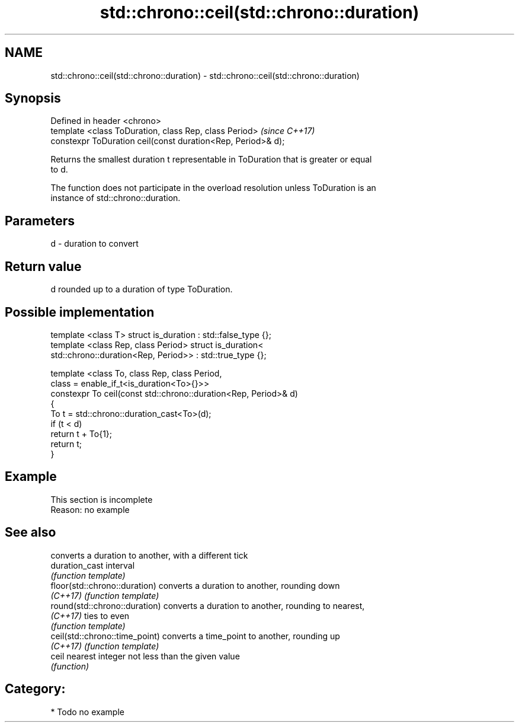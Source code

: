 .TH std::chrono::ceil(std::chrono::duration) 3 "2018.03.28" "http://cppreference.com" "C++ Standard Libary"
.SH NAME
std::chrono::ceil(std::chrono::duration) \- std::chrono::ceil(std::chrono::duration)

.SH Synopsis
   Defined in header <chrono>
   template <class ToDuration, class Rep, class Period>        \fI(since C++17)\fP
   constexpr ToDuration ceil(const duration<Rep, Period>& d);

   Returns the smallest duration t representable in ToDuration that is greater or equal
   to d.

   The function does not participate in the overload resolution unless ToDuration is an
   instance of std::chrono::duration.

.SH Parameters

   d - duration to convert

.SH Return value

   d rounded up to a duration of type ToDuration.

.SH Possible implementation

   template <class T> struct is_duration : std::false_type {};
   template <class Rep, class Period> struct is_duration<
       std::chrono::duration<Rep, Period>> : std::true_type {};
    
   template <class To, class Rep, class Period,
             class = enable_if_t<is_duration<To>{}>>
   constexpr To ceil(const std::chrono::duration<Rep, Period>& d)
   {
       To t = std::chrono::duration_cast<To>(d);
       if (t < d)
           return t + To{1};
       return t;
   }

.SH Example

    This section is incomplete
    Reason: no example

.SH See also

                                 converts a duration to another, with a different tick
   duration_cast                 interval
                                 \fI(function template)\fP 
   floor(std::chrono::duration)  converts a duration to another, rounding down
   \fI(C++17)\fP                       \fI(function template)\fP 
   round(std::chrono::duration)  converts a duration to another, rounding to nearest,
   \fI(C++17)\fP                       ties to even
                                 \fI(function template)\fP 
   ceil(std::chrono::time_point) converts a time_point to another, rounding up
   \fI(C++17)\fP                       \fI(function template)\fP 
   ceil                          nearest integer not less than the given value
                                 \fI(function)\fP 

.SH Category:

     * Todo no example
